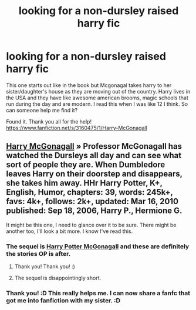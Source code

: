 #+TITLE: looking for a non-dursley raised harry fic

* looking for a non-dursley raised harry fic
:PROPERTIES:
:Author: BadWolf100
:Score: 4
:DateUnix: 1409549383.0
:DateShort: 2014-Sep-01
:FlairText: Request
:END:
This one starts out like in the book but Mcgonagal takes harry to her sister/daughter's house as they are moving out of the country. Harry lives in the USA and they have like awesome american brooms, magic schools that run during the day and are modern. I read this when I was like 12 I think. So can someone help me find it?

Found it. Thank you all for the help! [[https://www.fanfiction.net/s/3160475/1/Harry-McGonagall]]


** [[https://www.fanfiction.net/s/3160475/1/Harry-McGonagall][Harry McGonagall]] » Professor McGonagall has watched the Dursleys all day and can see what sort of people they are. When Dumbledore leaves Harry on their doorstep and disappears, she takes him away. HHr Harry Potter, K+, English, Humor, chapters: 39, words: 245k+, favs: 4k+, follows: 2k+, updated: Mar 16, 2010 published: Sep 18, 2006, Harry P., Hermione G.

It might be this one, I need to glance over it to be sure. There might be another too, I'll look a bit more. I know I've read this.
:PROPERTIES:
:Author: Shastaw2006
:Score: 8
:DateUnix: 1409549898.0
:DateShort: 2014-Sep-01
:END:

*** The sequel is [[https://www.fanfiction.net/s/5820125/1/Harry-Potter-McGonagall][Harry Potter McGonagall]] and these are definitely the stories OP is after.
:PROPERTIES:
:Author: GrinningJest3r
:Score: 4
:DateUnix: 1409550540.0
:DateShort: 2014-Sep-01
:END:

**** Thank you! Thank you! :)
:PROPERTIES:
:Author: BadWolf100
:Score: 2
:DateUnix: 1409576549.0
:DateShort: 2014-Sep-01
:END:


**** The sequel is disappointingly short.
:PROPERTIES:
:Score: 2
:DateUnix: 1409608142.0
:DateShort: 2014-Sep-02
:END:


*** Thank you! :D This really helps me. I can now share a fanfc that got me into fanfiction with my sister. :D
:PROPERTIES:
:Author: BadWolf100
:Score: 2
:DateUnix: 1409576583.0
:DateShort: 2014-Sep-01
:END:
